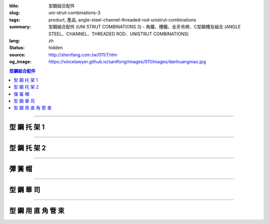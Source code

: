 :title: 型鋼組合配件
:slug: uni-strut-combinations-3
:tags: product, 產品, angle-steel-channel-threaded-rod-unistrut-combinations
:summary: 型鋼組合配件 (UNI STRUT COMBINATIONS 3) - 角鐵、槽鐵、全牙吊桿、C型鋼槽及組合 (ANGLE STEEL、CHANNEL、THREADED ROD、UNISTRUT COMBINATIONS)
:lang: zh
:status: hidden
:source: http://shenfang.com.tw/011/7.htm
:og_image: https://vincelawyer.github.io/santfong/images/011/images/danhuangmao.jpg

.. contents:: 型鋼組合配件

----

型 鋼 托 架 1
+++++++++++++

.. image:: {filename}/images/011/images/xinggangtuojia-2.jpg
   :name: http://shenfang.com.tw/011/images/型鋼托架-2.JPG
   :alt: product
   :class: img-fluid

.. raw:: html

  <table border="1" cellspacing="0" style="border-collapse: collapse" bordercolor="#111111" width="100%" cellpadding="0" id="AutoNumber25" height="135">
      <tbody><tr>
        <td width="20%" align="center" height="38" bgcolor="#FFCCCC" rowspan="2">
        <font face="Arial" size="2">型號</font></td>
        <td width="20%" align="center" height="38" bgcolor="#FFCCCC" rowspan="2">
        <font face="Arial" size="2">長度</font><p style="margin-top: 0; margin-bottom: 0">
        <font face="Arial" size="2">(IN)</font></p></td>
        <td width="20%" align="center" height="38" bgcolor="#FFCCCC" rowspan="2">
        <font face="Arial" size="2">重量</font></td>
        <td width="40%" align="center" height="22" bgcolor="#FFCCCC" colspan="2">
        <font size="2" face="Arial">均勻荷重</font></td>
      </tr>
      <tr>
        <td width="20%" align="center" height="22" bgcolor="#FFCCCC">
        <font size="2" face="Arial">C4126</font></td>
        <td width="20%" align="center" height="22" bgcolor="#FFCCCC">
        <font face="Arial" size="2">C4120</font></td>
      </tr>
      <tr>
        <td width="20%" align="center" height="24"><font size="2" face="Arial">
        U106</font></td>
        <td width="20%" align="center" height="24"><font size="2" face="Arial">6</font></td>
        <td width="20%" align="center" height="24"><font size="2" face="Arial">
        0.73KG</font></td>
        <td width="20%" align="center" height="24"><font size="2" face="Arial">
        545KG</font></td>
        <td width="20%" align="center" height="24"><font face="Arial" size="2">
        363KG</font></td>
      </tr>
      <tr>
        <td width="20%" align="center" height="25" bgcolor="#FFCCCC">
        <font size="2" face="Arial">U112</font></td>
        <td width="20%" align="center" height="25" bgcolor="#FFCCCC">
        <font size="2" face="Arial">12</font></td>
        <td width="20%" align="center" height="25" bgcolor="#FFCCCC">
        <font size="2" face="Arial">1.18KG</font></td>
        <td width="20%" align="center" height="25" bgcolor="#FFCCCC">
        <font size="2" face="Arial">272KG</font></td>
        <td width="20%" align="center" height="25" bgcolor="#FFCCCC">
        <font face="Arial" size="2">181KG</font></td>
      </tr>
      <tr>
        <td width="20%" align="center" height="25"><font size="2" face="Arial">
        U118</font></td>
        <td width="20%" align="center" height="25"><font size="2" face="Arial">
        18</font></td>
        <td width="20%" align="center" height="25"><font size="2" face="Arial">
        1.60KG</font></td>
        <td width="20%" align="center" height="25"><font size="2" face="Arial">
        181KG</font></td>
        <td width="20%" align="center" height="25"><font face="Arial" size="2">
        120KG</font></td>
      </tr>
      <tr>
        <td width="20%" align="center" height="25" bgcolor="#FFCCCC">
        <font face="Arial" size="2">U124</font></td>
        <td width="20%" align="center" height="25" bgcolor="#FFCCCC">
        <font face="Arial" size="2">24</font></td>
        <td width="20%" align="center" height="25" bgcolor="#FFCCCC">
        <font face="Arial" size="2">2.09KG</font></td>
        <td width="20%" align="center" height="25" bgcolor="#FFCCCC">
        <font face="Arial" size="2">136KG</font></td>
        <td width="20%" align="center" height="25" bgcolor="#FFCCCC">
        <font face="Arial" size="2">91KG</font></td>
      </tr>
    </tbody></table>

----

型 鋼 托 架 2
+++++++++++++


.. image:: {filename}/images/011/images/xinggangtuojia-3.jpg
   :name: http://shenfang.com.tw/011/images/型鋼托架-3.JPG
   :alt: product
   :class: img-fluid

.. raw:: html

  <table border="1" cellspacing="0" style="border-collapse: collapse" bordercolor="#111111" width="100%" cellpadding="0" id="AutoNumber26" height="160">
      <tbody><tr>
        <td width="20%" align="center" bgcolor="#FFCCCC" rowspan="2" height="48">
        <font size="2" face="Arial">型號</font></td>
        <td width="20%" align="center" bgcolor="#FFCCCC" rowspan="2" height="48">
        <font size="2" face="Arial">長度</font><p style="margin-top: 0; margin-bottom: 0">
        <font size="2" face="Arial">(IN)</font></p></td>
        <td width="20%" align="center" bgcolor="#FFCCCC" rowspan="2" height="48">
        <font size="2" face="Arial">重量</font></td>
        <td width="40%" align="center" bgcolor="#FFCCCC" colspan="2" height="23">
        <font size="2" face="Arial">均勻荷重</font></td>
      </tr>
      <tr>
        <td width="20%" align="center" bgcolor="#FFCCCC" height="24">
        <font size="2" face="Arial">C4126</font></td>
        <td width="20%" align="center" bgcolor="#FFCCCC" height="24">
        <font face="Arial" size="2">C4126</font></td>
      </tr>
      <tr>
        <td width="20%" align="center" height="22">
        <font size="2" face="Arial">U212</font></td>
        <td width="20%" align="center" height="22">
        <font size="2" face="Arial">12</font></td>
        <td width="20%" align="center" height="22">
        <font size="2" face="Arial">2.28KG</font></td>
        <td width="20%" align="center" height="22">
        <font size="2" face="Arial">910KG</font></td>
        <td width="20%" align="center" height="22">
        <font face="Arial" size="2">636KG</font></td>
      </tr>
      <tr>
        <td width="20%" align="center" bgcolor="#FFCCCC" height="22">
        <font size="2" face="Arial">U218</font></td>
        <td width="20%" align="center" bgcolor="#FFCCCC" height="22">
        <font size="2" face="Arial">18</font></td>
        <td width="20%" align="center" bgcolor="#FFCCCC" height="22">
        <font size="2" face="Arial">3.14KG</font></td>
        <td width="20%" align="center" bgcolor="#FFCCCC" height="22">
        <font size="2" face="Arial">590KG</font></td>
        <td width="20%" align="center" bgcolor="#FFCCCC" height="22">
        <font face="Arial" size="2">409KG</font></td>
      </tr>
      <tr>
        <td width="20%" align="center" height="22"><font size="2" face="Arial">
        U224</font></td>
        <td width="20%" align="center" height="22"><font size="2" face="Arial">
        24</font></td>
        <td width="20%" align="center" height="22"><font size="2" face="Arial">
        4.01KG</font></td>
        <td width="20%" align="center" height="22"><font size="2" face="Arial">
        454KG</font></td>
        <td width="20%" align="center" height="22"><font face="Arial" size="2">
        318KG</font></td>
      </tr>
      <tr>
        <td width="20%" align="center" height="22" bgcolor="#FFCCCC">
        <font size="2" face="Arial">U230</font></td>
        <td width="20%" align="center" height="22" bgcolor="#FFCCCC">
        <font size="2" face="Arial">30</font></td>
        <td width="20%" align="center" height="22" bgcolor="#FFCCCC">
        <font size="2" face="Arial">4.87KG</font></td>
        <td width="20%" align="center" height="22" bgcolor="#FFCCCC">
        <font size="2" face="Arial">363KG</font></td>
        <td width="20%" align="center" height="22" bgcolor="#FFCCCC">
        <font face="Arial" size="2">254KG</font></td>
      </tr>
      <tr>
        <td width="20%" align="center" height="23"><font size="2" face="Arial">
        U236</font></td>
        <td width="20%" align="center" height="23"><font size="2" face="Arial">
        36</font></td>
        <td width="20%" align="center" height="23"><font size="2" face="Arial">
        5.74KG</font></td>
        <td width="20%" align="center" height="23"><font size="2" face="Arial">
        295KG</font></td>
        <td width="20%" align="center" height="23"><font face="Arial" size="2">
        204KG</font></td>
      </tr>
      </tbody></table>

----

彈 簧 帽
++++++++

.. image:: {filename}/images/011/images/danhuangmao.jpg
   :name: http://shenfang.com.tw/011/images/彈簧帽.jpg
   :alt: product
   :class: img-fluid

.. image:: {filename}/images/011/images/danhuangmao-1.jpg
   :name: http://shenfang.com.tw/011/images/彈簧帽-1.JPG
   :alt: product
   :class: img-fluid

.. raw:: html

  <table border="1" cellspacing="0" style="border-collapse: collapse" bordercolor="#111111" width="100%" cellpadding="0" id="AutoNumber27" height="144">
      <tbody><tr>
        <td width="25%" align="center" bgcolor="#FFCCCC" height="28">
        <font size="2">型號</font></td>
        <td width="25%" align="center" bgcolor="#FFCCCC" height="28">
        <font size="2">尺寸</font></td>
        <td width="25%" align="center" bgcolor="#FFCCCC" height="28">
        <font size="2">備註</font></td>
      </tr>
      <tr>
        <td width="25%" align="center" height="28"><font face="Arial" size="2">
        CNC</font></td>
        <td width="25%" align="center" height="28"><font face="Arial" size="2">
        1/4</font></td>
        <td width="25%" align="center" height="116" rowspan="4" valign="top">
        <p style="margin-top: 0; margin-bottom: 0; line-height:150%" align="left"><font size="2">
        材質:</font></p>
        <p style="margin-top: 0; margin-bottom: 0; line-height:150%" align="left"><font size="2">
        電鍍鋅</font><font size="2" face="新細明體">、304不銹鋼、</font></p>
        <p style="margin-top: 0; margin-bottom: 0; line-height:150%" align="left"><font size="2" face="新細明體">
        熱浸鍍鋅</font></p>
        <p style="margin-top: 5; margin-bottom: 0" align="left">
        <font face="新細明體" size="2">(MM SIZE)</font></p></td>
      </tr>
      <tr>
        <td width="25%" align="center" height="28" bgcolor="#FFCCCC">
        <font face="Arial" size="2">CNF</font></td>
        <td width="25%" align="center" height="28" bgcolor="#FFCCCC">
        <font face="Arial" size="2">3/8</font></td>
      </tr>
      <tr>
        <td width="25%" align="center" height="29"><font face="Arial" size="2">
        CNG</font></td>
        <td width="25%" align="center" height="29"><font face="Arial" size="2">
        1/2</font></td>
      </tr>
      <tr>
        <td width="25%" align="center" bgcolor="#FFCCCC" height="31">
        <font face="Arial" size="2">CNH</font></td>
        <td width="25%" align="center" bgcolor="#FFCCCC" height="31">
        <font face="Arial" size="2">5/8</font></td>
      </tr>
      </tbody></table>

----

型 鋼 華 司
+++++++++++

.. image:: {filename}/images/011/images/xingganghuasi.jpg
   :name: http://shenfang.com.tw/011/images/型鋼華司.jpg
   :alt: product
   :class: img-fluid

.. image:: {filename}/images/011/images/xingganghuasi-1.jpg
   :name: http://shenfang.com.tw/011/images/型鋼華司-1.JPG
   :alt: product
   :class: img-fluid

.. raw:: html

  <table border="1" cellspacing="0" style="border-collapse: collapse" bordercolor="#111111" width="100%" cellpadding="0" id="AutoNumber29" height="136">
      <tbody><tr>
        <td width="25%" align="center" bgcolor="#FFCCCC" height="34">
        <font size="2">型號</font></td>
        <td width="25%" align="center" bgcolor="#FFCCCC" height="34">
        <font size="2">尺寸</font></td>
        <td width="25%" align="center" bgcolor="#FFCCCC" height="34">
        <font size="2">備註</font></td>
      </tr>
      <tr>
        <td width="25%" align="center" height="34"><font size="2" face="Arial">
        CWF</font></td>
        <td width="25%" align="center" height="34"><font size="2" face="Arial">
        3/8</font></td>
        <td width="25%" align="center" height="37" rowspan="3" valign="top">
        <p style="margin-top: 0; margin-bottom: 0; line-height:150%" align="left"><font size="2">
        材質:</font></p>
        <p style="margin-top: 0; margin-bottom: 0; line-height:150%" align="left"><font size="2">
        電鍍鋅</font><font size="2" face="新細明體">、304不銹鋼、</font></p>
        <p style="margin-top: 0; margin-bottom: 0; line-height:150%" align="left"><font size="2" face="新細明體">
        熱浸鍍鋅</font></p>
        </td>
      </tr>
      <tr>
        <td width="25%" align="center" bgcolor="#FFCCCC" height="34">
        <font size="2" face="Arial">CWG</font></td>
        <td width="25%" align="center" bgcolor="#FFCCCC" height="34">
        <font size="2" face="Arial">1/2</font></td>
      </tr>
      <tr>
        <td width="25%" align="center" height="34"><font size="2" face="Arial">
        CWH</font></td>
        <td width="25%" align="center" height="34"><font size="2" face="Arial">
        5/8</font></td>
      </tr>
      </tbody></table>

----

型 鋼 用 直 角 管 束
++++++++++++++++++++

.. image:: {filename}/images/011/images/xinggangzhijiao.jpg
   :name: http://shenfang.com.tw/011/images/型鋼直角.jpg
   :alt: product
   :class: img-fluid

.. image:: {filename}/images/011/images/xinggangzhijiao-1.jpg
   :name: http://shenfang.com.tw/011/images/型鋼直角-1.JPG
   :alt: product
   :class: img-fluid

.. raw:: html

  <table border="1" cellspacing="0" style="border-collapse: collapse" bordercolor="#111111" width="100%" cellpadding="0" id="AutoNumber31" height="139">
      <tbody><tr>
        <td width="23%" align="center" bgcolor="#FFCCCC" height="46">
        <font size="2">厚度</font></td>
        <td width="27%" align="center" bgcolor="#FFCCCC" height="46">
        <font size="2">6.0mm</font></td>
      </tr>
      <tr>
        <td width="23%" align="center" height="46"><font size="2">螺絲</font></td>
        <td width="27%" align="center" height="46"><font size="2">3/8</font></td>
      </tr>
      <tr>
        <td width="23%" align="center" bgcolor="#FFCCCC" height="47">
        <font size="2">材質</font></td>
        <td width="27%" align="center" bgcolor="#FFCCCC" height="47" valign="top">
        <p align="left" style="line-height: 150%; margin-top: 0; margin-bottom: 0">
        <font size="2">電鍍鋅</font><font size="2" face="新細明體">、304不銹鋼、</font></p>
        <p align="left" style="line-height: 150%; margin-top: 0; margin-bottom: 0">
        <font size="2" face="新細明體">熱浸鍍鋅</font></p></td>
      </tr>
      </tbody></table>

